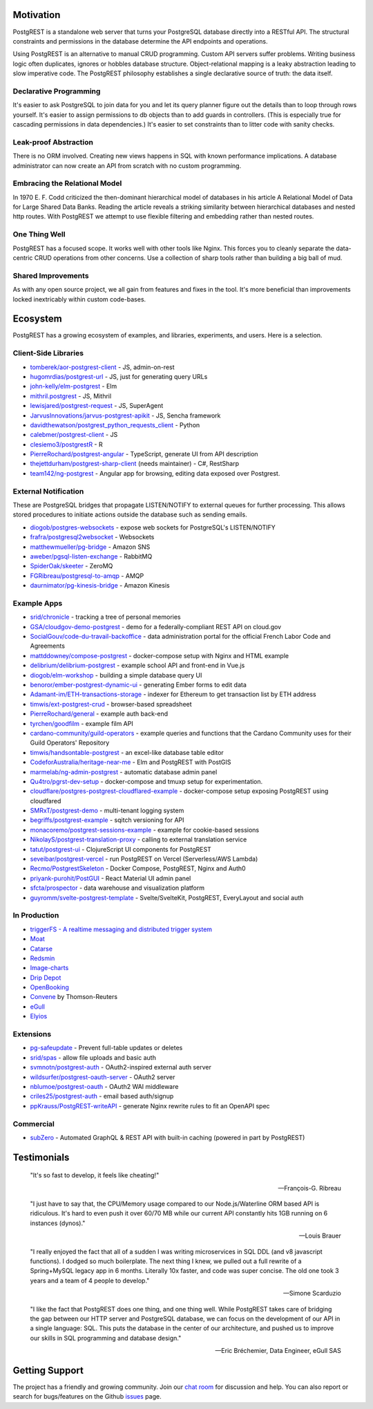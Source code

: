 Motivation
##########

PostgREST is a standalone web server that turns your PostgreSQL database directly into a RESTful API. The structural constraints and permissions in the database determine the API endpoints and operations.

Using PostgREST is an alternative to manual CRUD programming. Custom API servers suffer problems. Writing business logic often duplicates, ignores or hobbles database structure. Object-relational mapping is a leaky abstraction leading to slow imperative code. The PostgREST philosophy establishes a single declarative source of truth: the data itself.

Declarative Programming
-----------------------

It's easier to ask PostgreSQL to join data for you and let its query planner figure out the details than to loop through rows yourself. It's easier to assign permissions to db objects than to add guards in controllers. (This is especially true for cascading permissions in data dependencies.) It's easier to set constraints than to litter code with sanity checks.

Leak-proof Abstraction
----------------------

There is no ORM involved. Creating new views happens in SQL with known performance implications. A database administrator can now create an API from scratch with no custom programming.

Embracing the Relational Model
------------------------------

In 1970 E. F. Codd criticized the then-dominant hierarchical model of databases in his article A Relational Model of Data for Large Shared Data Banks. Reading the article reveals a striking similarity between hierarchical databases and nested http routes. With PostgREST we attempt to use flexible filtering and embedding rather than nested routes.

One Thing Well
--------------

PostgREST has a focused scope. It works well with other tools like Nginx. This forces you to cleanly separate the data-centric CRUD operations from other concerns. Use a collection of sharp tools rather than building a big ball of mud.

Shared Improvements
-------------------

As with any open source project, we all gain from features and fixes in the tool. It's more beneficial than improvements locked inextricably within custom code-bases.

Ecosystem
#########

PostgREST has a growing ecosystem of examples, and libraries, experiments, and users. Here is a selection.

.. _clientside_libraries:

Client-Side Libraries
---------------------

* `tomberek/aor-postgrest-client <https://github.com/tomberek/aor-postgrest-client>`_ - JS, admin-on-rest
* `hugomrdias/postgrest-url <https://github.com/hugomrdias/postgrest-url>`_ - JS, just for generating query URLs
* `john-kelly/elm-postgrest <https://github.com/john-kelly/elm-postgrest>`_ - Elm
* `mithril.postgrest <https://github.com/catarse/mithril.postgrest>`_ - JS, Mithril
* `lewisjared/postgrest-request <https://github.com/lewisjared/postgrest-request>`_ - JS, SuperAgent
* `JarvusInnovations/jarvus-postgrest-apikit <https://github.com/JarvusInnovations/jarvus-postgrest-apikit>`_ - JS, Sencha framework
* `davidthewatson/postgrest_python_requests_client <https://github.com/davidthewatson/postgrest_python_requests_client>`_ - Python
* `calebmer/postgrest-client <https://github.com/calebmer/postgrest-client>`_ - JS
* `clesiemo3/postgrestR <https://github.com/clesiemo3/postgrestR>`_ - R
* `PierreRochard/postgrest-angular <https://github.com/PierreRochard/postgrest-angular>`_ - TypeScript, generate UI from API description
* `thejettdurham/postgrest-sharp-client <https://github.com/thejettdurham/postgrest-sharp-client>`_ (needs maintainer) - C#, RestSharp
* `team142/ng-postgrest <https://github.com/team142/ng-postgrest>`_ - Angular app for browsing, editing data exposed over Postgrest.

External Notification
---------------------

These are PostgreSQL bridges that propagate LISTEN/NOTIFY to external queues for further processing. This allows stored procedures to initiate actions outside the database such as sending emails.

* `diogob/postgres-websockets <https://github.com/diogob/postgres-websockets>`_ - expose web sockets for PostgreSQL's LISTEN/NOTIFY
* `frafra/postgresql2websocket <https://github.com/frafra/postgresql2websocket>`_ - Websockets
* `matthewmueller/pg-bridge <https://github.com/matthewmueller/pg-bridge>`_ - Amazon SNS
* `aweber/pgsql-listen-exchange <https://github.com/aweber/pgsql-listen-exchange>`_ - RabbitMQ
* `SpiderOak/skeeter <https://github.com/SpiderOak/skeeter>`_ - ZeroMQ
* `FGRibreau/postgresql-to-amqp <https://github.com/FGRibreau/postgresql-to-amqp>`_ - AMQP
* `daurnimator/pg-kinesis-bridge <https://github.com/daurnimator/pg-kinesis-bridge>`_ - Amazon Kinesis

Example Apps
------------

* `srid/chronicle <https://github.com/srid/chronicle>`_ - tracking a tree of personal memories
* `GSA/cloudgov-demo-postgrest <https://github.com/GSA/cloudgov-demo-postgrest>`_ - demo for a federally-compliant REST API on cloud.gov
* `SocialGouv/code-du-travail-backoffice <https://github.com/SocialGouv/code-du-travail-backoffice>`_ - data administration portal for the official French Labor Code and Agreements
* `mattddowney/compose-postgrest <https://github.com/mattddowney/compose-postgrest>`_ - docker-compose setup with Nginx and HTML example
* `delibrium/delibrium-postgrest <https://gitlab.com/delibrium/delibrium-postgrest/>`_ - example school API and front-end in Vue.js
* `diogob/elm-workshop <https://github.com/diogob/elm-workshop>`_ - building a simple database query UI
* `benoror/ember-postgrest-dynamic-ui <https://github.com/benoror/ember-postgrest-dynamic-ui>`_ - generating Ember forms to edit data
* `Adamant-im/ETH-transactions-storage <https://github.com/Adamant-im/ETH-transactions-storage>`_ - indexer for Ethereum to get transaction list by ETH address
* `timwis/ext-postgrest-crud <https://github.com/timwis/ext-postgrest-crud>`_ - browser-based spreadsheet
* `PierreRochard/general <https://github.com/PierreRochard/general>`_ - example auth back-end
* `tyrchen/goodfilm <https://github.com/tyrchen/goodfilm>`_ - example film API
* `cardano-community/guild-operators <https://github.com/cardano-community/guild-operators/tree/alpha/files/grest>`_ - example queries and functions that the Cardano Community uses for their Guild Operators' Repository
* `timwis/handsontable-postgrest <https://github.com/timwis/handsontable-postgrest>`_ - an excel-like database table editor
* `CodeforAustralia/heritage-near-me <https://github.com/CodeforAustralia/heritage-near-me>`_ - Elm and PostgREST with PostGIS
* `marmelab/ng-admin-postgrest <https://github.com/marmelab/ng-admin-postgrest>`_ - automatic database admin panel
* `Qu4tro/pgrst-dev-setup <https://github.com/Qu4tro/pgrst-dev-setup>`_ - docker-compose and tmuxp setup for experimentation.
* `cloudflare/postgres-postgrest-cloudflared-example <https://github.com/cloudflare/postgres-postgrest-cloudflared-example>`_ - docker-compose setup exposing PostgREST using cloudfared
* `SMRxT/postgrest-demo <https://github.com/SMRxT/postgrest-demo>`_ - multi-tenant logging system
* `begriffs/postgrest-example <https://github.com/begriffs/postgrest-example>`_ - sqitch versioning for API
* `monacoremo/postgrest-sessions-example <https://github.com/monacoremo/postgrest-sessions-example>`_ - example for cookie-based sessions
* `NikolayS/postgrest-translation-proxy <https://github.com/NikolayS/postgrest-translation-proxy>`_ - calling to external translation service
* `tatut/postgrest-ui <https://github.com/tatut/postgrest-ui>`_ - ClojureScript UI components for PostgREST
* `seveibar/postgrest-vercel <https://github.com/seveibar/postgrest-vercel>`_ - run PostgREST on Vercel (Serverless/AWS Lambda)
* `Recmo/PostgrestSkeleton <https://github.com/Recmo/PostgrestSkeleton>`_ - Docker Compose, PostgREST, Nginx and Auth0
* `priyank-purohit/PostGUI <https://github.com/priyank-purohit/PostGUI>`_ - React Material UI admin panel
* `sfcta/prospector <https://github.com/sfcta/prospector>`_ - data warehouse and visualization platform
* `guyromm/svelte-postgrest-template <https://github.com/guyromm/svelte-postgrest-template>`_ - Svelte/SvelteKit, PostgREST, EveryLayout and social auth

In Production
-------------

* `triggerFS - A realtime messaging and distributed trigger system <https://triggerfs.io/>`_
* `Moat <https://moat.com/>`_
* `Catarse <https://www.catarse.me/>`_
* `Redsmin <https://www.redsmin.com/>`_
* `Image-charts <https://image-charts.com/>`_
* `Drip Depot <https://www.dripdepot.com/>`_
* `OpenBooking <http://openbooking.ch>`_
* `Convene <https://info.convene.thomsonreuters.com/en.html>`_ by Thomson-Reuters
* `eGull <http://www.egull.co>`_
* `Elyios <https://elyios.com>`_

Extensions
----------

* `pg-safeupdate <https://bitbucket.org/eradman/pg-safeupdate/>`_ - Prevent full-table updates or deletes
* `srid/spas <https://github.com/srid/spas>`_ - allow file uploads and basic auth
* `svmnotn/postgrest-auth <https://github.com/svmnotn/postgrest-auth>`_ - OAuth2-inspired external auth server
* `wildsurfer/postgrest-oauth-server <https://github.com/wildsurfer/postgrest-oauth-server>`_ - OAuth2 server
* `nblumoe/postgrest-oauth <https://github.com/nblumoe/postgrest-oauth>`_ - OAuth2 WAI middleware
* `criles25/postgrest-auth <https://github.com/criles25/postgrest-auth>`_ - email based auth/signup
* `ppKrauss/PostgREST-writeAPI <https://github.com/ppKrauss/PostgREST-writeAPI>`_ - generate Nginx rewrite rules to fit an OpenAPI spec

Commercial
---------------

* `subZero <https://subzero.cloud/>`_ - Automated GraphQL & REST API with built-in caching (powered in part by PostgREST)

Testimonials
############

  "It's so fast to develop, it feels like cheating!"

  -- François-G. Ribreau

  "I just have to say that, the CPU/Memory usage compared to our
  Node.js/Waterline ORM based API is ridiculous.  It's hard to even push
  it over 60/70 MB while our current API constantly hits 1GB running on 6
  instances (dynos)."

  -- Louis Brauer

  "I really enjoyed the fact that all of a sudden I was writing
  microservices in SQL DDL (and v8 javascript functions). I dodged so
  much boilerplate. The next thing I knew, we pulled out a full rewrite
  of a Spring+MySQL legacy app in 6 months. Literally 10x faster, and
  code was super concise. The old one took 3 years and a team of 4
  people to develop."

  -- Simone Scarduzio

  "I like the fact that PostgREST does one thing, and one thing well.
  While PostgREST takes care of bridging the gap between our HTTP server
  and PostgreSQL database, we can focus on the development of our API in
  a single language: SQL. This puts the database in the center of our
  architecture, and pushed us to improve our skills in SQL programming
  and database design."

  -- Eric Bréchemier, Data Engineer, eGull SAS

Getting Support
################

The project has a friendly and growing community. Join our `chat room <https://gitter.im/begriffs/postgrest>`_ for discussion and help. You can also report or search for bugs/features on the Github `issues <https://github.com/begriffs/postgrest/issues>`_ page.
